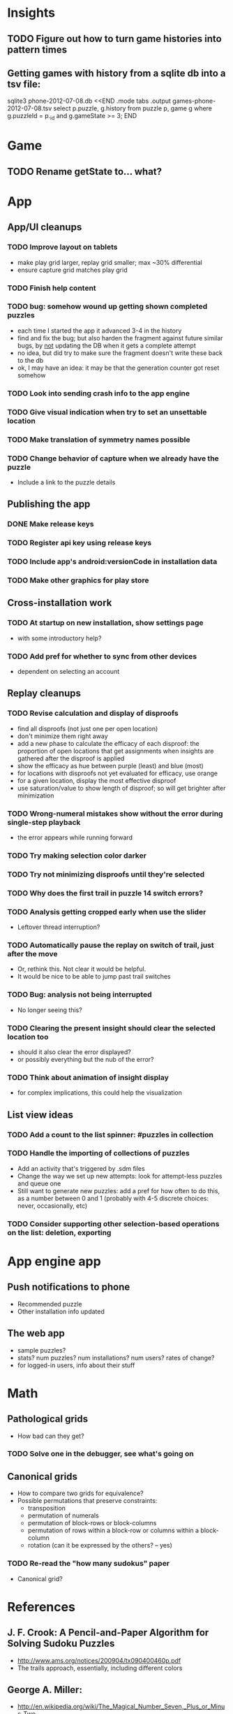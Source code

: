 * Insights
** TODO Figure out how to turn game histories into pattern times

** Getting games with history from a sqlite db into a tsv file:
sqlite3 phone-2012-07-08.db <<END
.mode tabs
.output games-phone-2012-07-08.tsv
select p.puzzle, g.history from puzzle p, game g where g.puzzleId = p._id and g.gameState >= 3;
END

* Game
** TODO Rename getState to... what?

* App

** App/UI cleanups
*** TODO Improve layout on tablets
    - make play grid larger, replay grid smaller; max ~30% differential
    - ensure capture grid matches play grid
*** TODO Finish help content
*** TODO bug: somehow wound up getting shown completed puzzles
    - each time I started the app it advanced 3-4 in the history
    - find and fix the bug; but also harden the fragment against future similar
      bugs, by _not_ updating the DB when it gets a complete attempt
    - no idea, but did try to make sure the fragment doesn't write these back to the db
    - ok, I may have an idea: it may be that the generation counter got reset somehow
*** TODO Look into sending crash info to the app engine
*** TODO Give visual indication when try to set an unsettable location
*** TODO Make translation of symmetry names possible
*** TODO Change behavior of capture when we already have the puzzle
    - Include a link to the puzzle details

** Publishing the app
*** DONE Make release keys
*** TODO Register api key using release keys
*** TODO Include app's android:versionCode in installation data
*** TODO Make other graphics for play store

** Cross-installation work
*** TODO At startup on new installation, show settings page
    - with some introductory help?
*** TODO Add pref for whether to sync from other devices
    - dependent on selecting an account

** Replay cleanups
*** TODO Revise calculation and display of disproofs
    - find all disproofs (not just one per open location)
    - don't minimize them right away
    - add a new phase to calculate the efficacy of each disproof: the proportion
      of open locations that get assignments when insights are gathered after
      the disproof is applied
    - show the efficacy as hue between purple (least) and blue (most)
    - for locations with disproofs not yet evaluated for efficacy, use orange
    - for a given location, display the most effective disproof
    - use saturation/value to show length of disproof; so will get brighter
      after minimization
*** TODO Wrong-numeral mistakes show without the error during single-step playback
    - the error appears while running forward
*** TODO Try making selection color darker
*** TODO Try not minimizing disproofs until they're selected
*** TODO Why does the first trail in puzzle 14 switch errors?
*** TODO Analysis getting cropped early when use the slider
    - Leftover thread interruption?
*** TODO Automatically pause the replay on switch of trail, just after the move
    - Or, rethink this.  Not clear it would be helpful.
    - It would be nice to be able to jump past trail switches
*** TODO Bug: analysis not being interrupted
    - No longer seeing this?
*** TODO Clearing the present insight should clear the selected location too
    - should it also clear the error displayed?
    - or possibly everything but the nub of the error?
*** TODO Think about animation of insight display
    - for complex implications, this could help the visualization

** List view ideas
*** TODO Add a count to the list spinner: #puzzles in collection
*** TODO Handle the importing of collections of puzzles
    - Add an activity that's triggered by .sdm files
    - Change the way we set up new attempts: look for attempt-less puzzles and queue one
    - Still want to generate new puzzles: add a pref for how often to do this, as
      a number between 0 and 1 (probably with 4-5 discrete choices: never,
      occasionally, etc)
*** TODO Consider supporting other selection-based operations on the list: deletion, exporting


* App engine app

** Push notifications to phone
   - Recommended puzzle
   - Other installation info updated

** The web app
   - sample puzzles?
   - stats? num puzzles? num installations? num users? rates of change?
   - for logged-in users, info about their stuff

* Math
** Pathological grids
   - How bad can they get?
*** TODO Solve one in the debugger, see what's going on

** Canonical grids
   - How to compare two grids for equivalence?
   - Possible permutations that preserve constraints:
     - transposition
     - permutation of numerals
     - permutation of block-rows or block-columns
     - permutation of rows within a block-row or columns within a block-column
     - rotation (can it be expressed by the others? -- yes)
*** TODO Re-read the "how many sudokus" paper
    - Canonical grid?

* References
** J. F. Crook: A Pencil-and-Paper Algorithm for Solving Sudoku Puzzles
   - http://www.ams.org/notices/200904/tx090400460p.pdf
   - The trails approach, essentially, including different colors
** George A. Miller:
   - http://en.wikipedia.org/wiki/The_Magical_Number_Seven,_Plus_or_Minus_Two
   - ~7 chunks of information in working memory
   - The other dimension where 7 appears is ~7 levels of absolute judgement, eg
     loudness of a sound, or pitch, or location along a line.  This really
     _doesn't_ apply to Sudoku.  It's all working memory.
